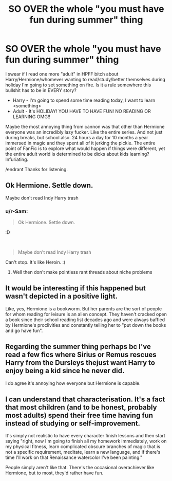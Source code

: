 #+TITLE: SO OVER the whole "you must have fun during summer" thing

* SO OVER the whole "you must have fun during summer" thing
:PROPERTIES:
:Author: r-Sam
:Score: 0
:DateUnix: 1609336090.0
:DateShort: 2020-Dec-30
:FlairText: Discussion
:END:
I swear if I read one more "adult" in HPFF bitch about Harry/Hermione/whomever wanting to read/study/better themselves during holiday I'm going to set something on fire. Is it a rule somewhere this bullshit has to be in EVERY story?

- Harry - I'm going to spend some time reading today, I want to learn <something>
- Adult - It's HOLIDAY! YOU HAVE TO HAVE FUN! NO READING OR LEARNING OMG!!

Maybe the most annoying thing from cannon was that other than Hermione everyone was an incredibly lazy fucker. Like the entire series. And not just during breaks, but school also. 24 hours a day for 10 months a year immersed in magic and they spent all of it jerking the pickle. The entire point of FanFic is to explore what would happen if things were different, yet the entire adult world is determined to be dicks about kids learning? Infuriating.

/endrant Thanks for listening.


** Ok Hermione. Settle down.

Maybe don't read Indy Harry trash
:PROPERTIES:
:Author: Bleepbloopbotz2
:Score: 19
:DateUnix: 1609336273.0
:DateShort: 2020-Dec-30
:END:

*** u/r-Sam:
#+begin_quote
  Ok Hermione. Settle down.
#+end_quote

:D

​

#+begin_quote
  Maybe don't read Indy Harry trash
#+end_quote

Can't stop. It's like Heroin. :(
:PROPERTIES:
:Author: r-Sam
:Score: -2
:DateUnix: 1609347776.0
:DateShort: 2020-Dec-30
:END:

**** Well then don't make pointless rant threads about niche problems
:PROPERTIES:
:Author: Bleepbloopbotz2
:Score: 11
:DateUnix: 1609348484.0
:DateShort: 2020-Dec-30
:END:


** It would be interesting if this happened but wasn't depicted in a positive light.

Like, yes, Hermione is a bookworm. But her parents are the sort of people for whom reading for leisure is an alien concept. They haven't cracked open a book since their school reading list decades ago and were always baffled by Hermione's proclivities and constantly telling her to "put down the books and go have fun".
:PROPERTIES:
:Author: rek-lama
:Score: 5
:DateUnix: 1609340861.0
:DateShort: 2020-Dec-30
:END:


** Regarding the summer thing perhaps bc I've read a few fics where Sirius or Remus rescues Harry from the Dursleys thejust want Harry to enjoy being a kid since he never did.

I do agree it's annoying how everyone but Hermione is capable.
:PROPERTIES:
:Author: Lantana3012
:Score: 5
:DateUnix: 1609337202.0
:DateShort: 2020-Dec-30
:END:


** I can understand that characterisation. It's a fact that most children (and to be honest, probably most adults) spend their free time having fun instead of studying or self-improvement.

It's simply not realistic to have every character finish lessons and then start saying "right, now I'm going to finish all my homework immediately, work on my physical fitness, learn complicated obscure branches of magic that is not a specific requirement, meditate, learn a new language, and if there's time I'll work on that Renaissance watercolor I've been painting."

People simply aren't like that. There's the occasional overachiever like Hermione, but to most, they'd rather have fun.
:PROPERTIES:
:Author: ObserveFlyingToast
:Score: 2
:DateUnix: 1609411451.0
:DateShort: 2020-Dec-31
:END:
